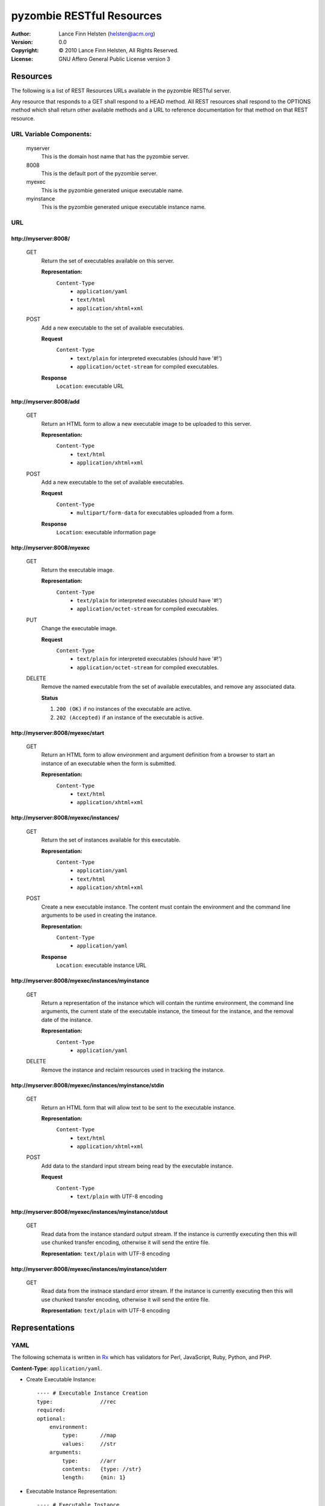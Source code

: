==========================
pyzombie RESTful Resources
==========================


:Author:    Lance Finn Helsten (helsten@acm.org)
:Version:   0.0
:Copyright: © 2010 Lance Finn Helsten, All Rights Reserved.
:License:   GNU Affero General Public License version 3



Resources
--------------------
The following is a list of REST Resources URLs available in the pyzombie
RESTful server.

Any resource that responds to a GET shall respond to a HEAD method. All REST
resources shall respond to the OPTIONS method which shall return other available
methods and a URL to reference documentation for that method on that REST
resource.


URL Variable Components:
^^^^^^^^^^^^^^^^^^^^^^^^
    myserver
        This is the domain host name that has the pyzombie server.
    8008
        This is the default port of the pyzombie server.
    myexec
        This is the pyzombie generated unique executable name.
    myinstance
        This is the pyzombie generated unique executable instance name.


URL
^^^^^^^^^^^^^^^^^^^^^^^^

\http://myserver:8008/
~~~~~~~~~~~~~~~~~~~~~~~~~~~~~~~~~~~~~~~~~~~~~~~~~~~~~~~~~~~~~~~~~~~~
    GET
        Return the set of executables available on this server.
        
        **Representation:**
            ``Content-Type``
                * ``application/yaml``
                * ``text/html``
                * ``application/xhtml+xml``
        
    POST
        Add a new executable to the set of available executables.
        
        **Request**
            ``Content-Type``
                * ``text/plain`` for interpreted executables (should have '#!')
                * ``application/octet-stream`` for compiled executables.
        
        **Response**
            ``Location``: executable URL


\http://myserver:8008/add
~~~~~~~~~~~~~~~~~~~~~~~~~~~~~~~~~~~~~~~~~~~~~~~~~~~~~~~~~~~~~~~~~~~~
    GET
        Return an HTML form to allow a new executable image to be uploaded
        to this server.

        **Representation:**
            ``Content-Type``
                * ``text/html``
                * ``application/xhtml+xml``

        
    POST
        Add a new executable to the set of available executables.
        
        **Request**
            ``Content-Type``
                * ``multipart/form-data`` for executables uploaded from a form.
        
        **Response**
            ``Location``: executable information page


\http://myserver:8008/myexec
~~~~~~~~~~~~~~~~~~~~~~~~~~~~~~~~~~~~~~~~~~~~~~~~~~~~~~~~~~~~~~~~~~~~
    GET
        Return the executable image.

        **Representation:**
            ``Content-Type``
                * ``text/plain`` for interpreted executables (should have '#!')
                * ``application/octet-stream`` for compiled executables.

    PUT
        Change the executable image.

        **Request**
            ``Content-Type``
                * ``text/plain`` for interpreted executables (should have '#!')
                * ``application/octet-stream`` for compiled executables.

    DELETE
        Remove the named executable from the set of available executables, and
        remove any associated data.
        
        **Status**
        
        1. ``200 (OK)`` if no instances of the executable are active.
        
        2. ``202 (Accepted)`` if an instance of the executable is active.


\http://myserver:8008/myexec/start
~~~~~~~~~~~~~~~~~~~~~~~~~~~~~~~~~~~~~~~~~~~~~~~~~~~~~~~~~~~~~~~~~~~~
    GET
        Return an HTML form to allow environment and argument definition
        from a browser to start an instance of an executable when the form
        is submitted.
        
        **Representation:**
            ``Content-Type``
                * ``text/html``
                * ``application/xhtml+xml``


\http://myserver:8008/myexec/instances/
~~~~~~~~~~~~~~~~~~~~~~~~~~~~~~~~~~~~~~~~~~~~~~~~~~~~~~~~~~~~~~~~~~~~
    GET
        Return the set of instances available for this executable.
        
        **Representation:**
            ``Content-Type``
                * ``application/yaml``
                * ``text/html``
                * ``application/xhtml+xml``
        
    POST
        Create a new executable instance. The content must contain the
        environment and the command line arguments to be used in creating
        the instance.
        
        **Representation:**
            ``Content-Type``
                * ``application/yaml``

        **Response**
            ``Location``: executable instance URL


\http://myserver:8008/myexec/instances/myinstance
~~~~~~~~~~~~~~~~~~~~~~~~~~~~~~~~~~~~~~~~~~~~~~~~~~~~~~~~~~~~~~~~~~~~
    GET
        Return a representation of the instance which will contain the
        runtime environment, the command line arguments, the current
        state of the executable instance, the timeout for the instance,
        and the removal date of the instance.
        
        **Representation:**
            ``Content-Type``
                * ``application/yaml``

        
    DELETE
        Remove the instance and reclaim resources used in tracking the
        instance.


\http://myserver:8008/myexec/instances/myinstance/stdin
~~~~~~~~~~~~~~~~~~~~~~~~~~~~~~~~~~~~~~~~~~~~~~~~~~~~~~~~~~~~~~~~~~~~
    GET
        Return an HTML form that will allow text to be sent to the executable
        instance.
        
        **Representation:**
            ``Content-Type``
                * ``text/html``
                * ``application/xhtml+xml``

    POST
        Add data to the standard input stream being read by the executable
        instance.

        **Request**
            ``Content-Type``
                * ``text/plain`` with UTF-8 encoding


\http://myserver:8008/myexec/instances/myinstance/stdout
~~~~~~~~~~~~~~~~~~~~~~~~~~~~~~~~~~~~~~~~~~~~~~~~~~~~~~~~~~~~~~~~~~~~
    GET
        Read data from the instance standard output stream. If the instance
        is currently executing then this will use chunked transfer encoding,
        otherwise it will send the entire file.
        
        **Representation:** ``text/plain`` with UTF-8 encoding


\http://myserver:8008/myexec/instances/myinstance/stderr
~~~~~~~~~~~~~~~~~~~~~~~~~~~~~~~~~~~~~~~~~~~~~~~~~~~~~~~~~~~~~~~~~~~~
    GET
        Read data from the instnace standard error stream. If the instance
        is currently executing then this will use chunked transfer encoding,
        otherwise it will send the entire file.

        **Representation:** ``text/plain`` with UTF-8 encoding






Representations
--------------------

YAML
^^^^^^^^^^^^^^^^^^^^
The following schemata is written in Rx_ which has validators for Perl,
JavaScript, Ruby, Python, and PHP.

**Content-Type**:  ``application/yaml``.

* Create Executable Instance::

    ---- # Executable Instance Creation
    type:               //rec
    required:
    optional:
        environment:
            type:       //map
            values:     //str
        arguments:
            type:       //arr
            contents:   {type: //str}
            length:     {min: 1}


* Executable Instance Representation::

    ---- # Executable Instance
    type:               //rec
    required:
        self:           //str   # URL to this representation
        executable:     //str   # URL to the executable representation
        status:         //one
            # Integer is the exit code when instance has terminated
            # String is the ISO 8601 datetime when instance shall be forced to terminate
        remove:         //str   # ISO 8601 datetime the instance is removed
        environment:
            type:       //map
            values:     //str
        arguments:
            type:       //arr
            contents:   {type: //str}
            length:     {min: 1}
    optional:
        
            



HTML
^^^^^^^^^^^^^^^^^^^^
HTML shall only be used in response content. It is available to allow access
to the server from a normal browser.

**Content-Type**: ``text/html``, ``application/xhtml+xml``






.. Hyperlinks
.. _Rx: http://rx.codesimply.com/
.. _Python: http://www.python.org/

